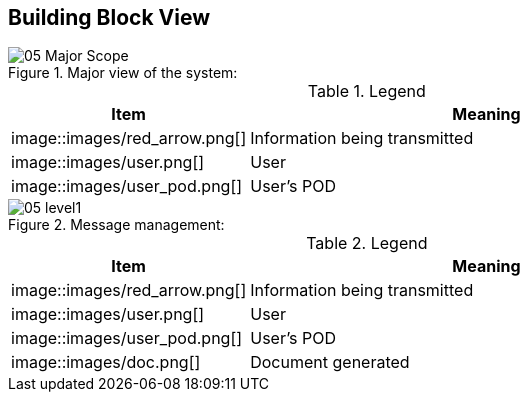 [[section-building-block-view]]


== Building Block View

.Major view of the system: +
image::images/05_Major_Scope.png[]

.Legend
[options="header",cols="1,2"]
|===
|Item | Meaning 
|image::images/red_arrow.png[] | Information being transmitted
|image::images/user.png[] | User
|image::images/user_pod.png[] | User's POD
|===

.Message management: +
image::images/05_level1.png[]

.Legend
[options="header",cols="1,2"]
|===
|Item | Meaning 
|image::images/red_arrow.png[] | Information being transmitted
|image::images/user.png[] | User
|image::images/user_pod.png[] | User's POD
|image::images/doc.png[] | Document generated
|===